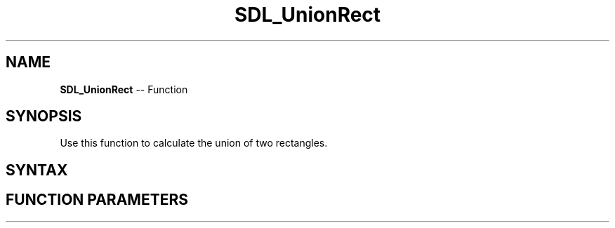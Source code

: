 .TH SDL_UnionRect 3 "2018.10.07" "https://github.com/haxpor/sdl2-manpage" "SDL2"
.SH NAME
\fBSDL_UnionRect\fR -- Function

.SH SYNOPSIS
Use this function to calculate the union of two rectangles.

.SH SYNTAX
.TS
tab(:) allbox;
a.
T{
.nf
void SDL_UnionRect(const SDL_Rect*    A,
                   const SDL_Rect*    B,
                   SDL_Rect*          result)
.fi
T}
.TE

.SH FUNCTION PARAMETERS
.TS
tab(:) allbox;
ab l.
A:T{
an \fBSDL_Rect\fR structure representing the first rectangle
T}
B:T{
an \fBSDL_Rect\fR structure representing the second rectangle
T}
result:T{
an \fBSDL_Rect\fR structure filled in with the union of rectangle \fBA\fR and \fBB\fR
T}
.TE

